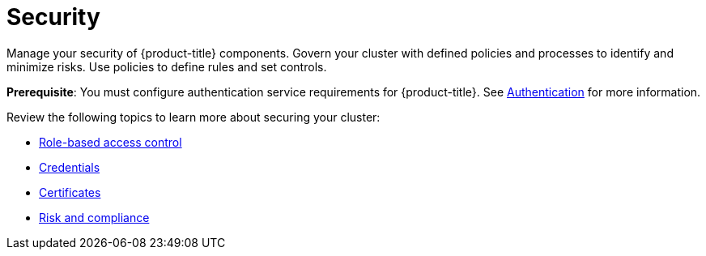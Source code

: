 [#security]
= Security

Manage your security of {product-title} components. Govern your cluster with defined policies and processes to identify and minimize risks. Use policies to define rules and set controls.

*Prerequisite*: You must configure authentication service requirements for {product-title}. See link:../authentication/authentication_intro.adoc#authentication[Authentication] for more information.

Review the following topics to learn more about securing your cluster:

* link:../authentication/rbac.adoc#role-based-access-control[Role-based access control]
* link:../authentication/credentials.adoc#credentials[Credentials]
* xref:../risk_compliance/certificates.adoc#certificates[Certificates]
* xref:../risk_compliance/grc_intro.adoc#risk-and-compliance-intro[Risk and compliance]

